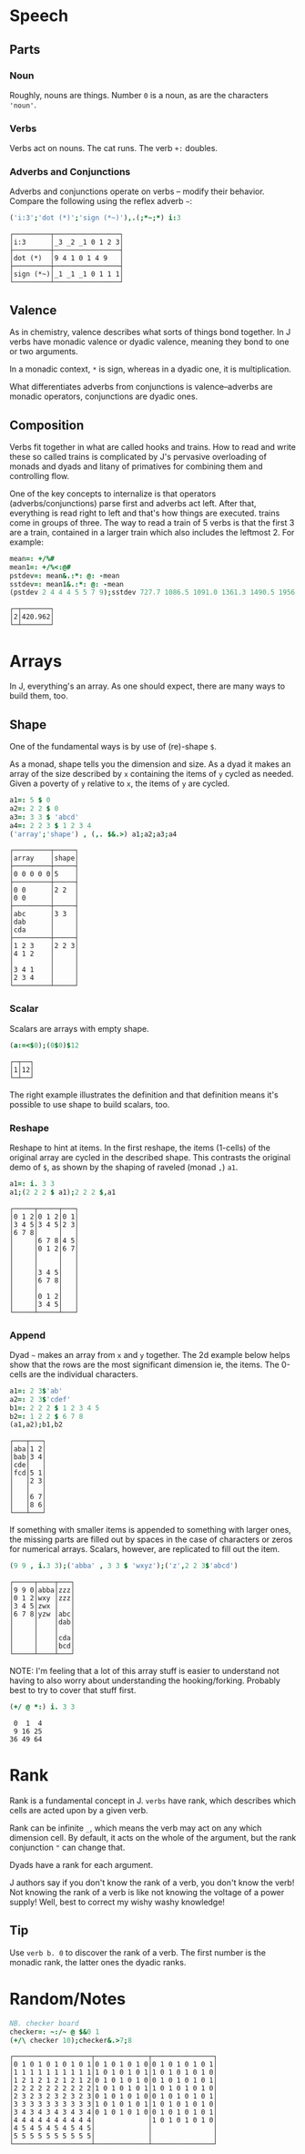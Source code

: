 * Speech

** Parts

*** Noun

Roughly, nouns are things. Number ~0~ is a noun, as are the characters
~'noun'~.

*** Verbs

Verbs act on nouns. The cat runs. The verb ~+:~ doubles.

*** Adverbs and Conjunctions

Adverbs and conjunctions operate on verbs -- modify their
behavior. Compare the following using the reflex adverb ~~~:

#+BEGIN_SRC j :session :exports both
('i:3';'dot (*)';'sign (*~)'),.(;*~;*) i:3
#+END_SRC

#+RESULTS:
: ┌─────────┬────────────────┐
: │i:3      │_3 _2 _1 0 1 2 3│
: ├─────────┼────────────────┤
: │dot (*)  │9 4 1 0 1 4 9   │
: ├─────────┼────────────────┤
: │sign (*~)│_1 _1 _1 0 1 1 1│
: └─────────┴────────────────┘

** Valence

As in chemistry, valence describes what sorts of things bond
together. In J verbs have monadic valence or dyadic valence, meaning
they bond to one or two arguments. 

In a monadic context, ~*~ is sign, whereas in a dyadic one, it is
multiplication.

What differentiates adverbs from conjunctions is valence--adverbs are
monadic operators, conjunctions are dyadic ones.

** Composition

Verbs fit together in what are called hooks and trains. How to read
and write these so called trains is complicated by J's pervasive
overloading of monads and dyads and litany of primatives for combining
them and controlling flow. 

One of the key concepts to internalize is that operators
(adverbs/conjunctions) parse first and adverbs act left. After that,
everything is read right to left and that's how things are
executed. trains come in groups of three. The way to read a train of 5
verbs is that the first 3 are a train, contained in a larger train
which also includes the leftmost 2. For example:

#+BEGIN_SRC j :session :exports both
mean=: +/%#
mean1=: +/%<:@#
pstdev=: mean&.:*: @: -mean
sstdev=: mean1&.:*: @: -mean
(pstdev 2 4 4 4 5 5 7 9);sstdev 727.7 1086.5 1091.0 1361.3 1490.5 1956.1
#+END_SRC

#+RESULTS:
: ┌─┬───────┐
: │2│420.962│
: └─┴───────┘


* Arrays

In J, everything's an array. As one should expect, there are many ways
to build them, too.

** Shape

One of the fundamental ways is by use of (re)-shape ~$~.

As a monad, shape tells you the dimension and size. As a dyad it makes
an array of the size described by ~x~ containing the items of ~y~
cycled as needed. Given a poverty of ~y~ relative to ~x~, the items of
~y~ are cycled.

#+BEGIN_SRC j :session :exports both
a1=: 5 $ 0
a2=: 2 2 $ 0
a3=: 3 3 $ 'abcd'
a4=: 2 2 3 $ 1 2 3 4
('array';'shape') , (,. $&.>) a1;a2;a3;a4
#+END_SRC

#+RESULTS:
#+begin_example
┌─────────┬─────┐
│array    │shape│
├─────────┼─────┤
│0 0 0 0 0│5    │
├─────────┼─────┤
│0 0      │2 2  │
│0 0      │     │
├─────────┼─────┤
│abc      │3 3  │
│dab      │     │
│cda      │     │
├─────────┼─────┤
│1 2 3    │2 2 3│
│4 1 2    │     │
│         │     │
│3 4 1    │     │
│2 3 4    │     │
└─────────┴─────┘
#+end_example

*** Scalar

Scalars are arrays with empty shape. 

#+BEGIN_SRC j :session :exports both
(a:=<$0);(0$0)$12
#+END_SRC

#+RESULTS:
: ┌─┬──┐
: │1│12│
: └─┴──┘

The right example illustrates the definition and that definition means
it's possible to use shape to build scalars, too.

*** Reshape

Reshape to hint at items. In the first reshape, the items (1-cells) of
the original array are cycled in the described shape. This contrasts
the original demo of ~$~, as shown by the shaping of raveled (monad
~,~) ~a1~.

#+BEGIN_SRC j :session :exports both
a1=: i. 3 3
a1;(2 2 2 $ a1);2 2 2 $,a1
#+END_SRC

#+RESULTS:
#+begin_example
┌─────┬─────┬───┐
│0 1 2│0 1 2│0 1│
│3 4 5│3 4 5│2 3│
│6 7 8│     │   │
│     │6 7 8│4 5│
│     │0 1 2│6 7│
│     │     │   │
│     │     │   │
│     │3 4 5│   │
│     │6 7 8│   │
│     │     │   │
│     │0 1 2│   │
│     │3 4 5│   │
└─────┴─────┴───┘
#+end_example

*** Append

Dyad ~~~ makes an array from ~x~ and ~y~ together. The 2d example
below helps show that the rows are the most significant dimension ie,
the items. The 0-cells are the individual characters.

#+BEGIN_SRC j :session :exports both
a1=: 2 3$'ab'
a2=: 2 3$'cdef'
b1=: 2 2 2 $ 1 2 3 4 5
b2=: 1 2 2 $ 6 7 8
(a1,a2);b1,b2
#+END_SRC

#+RESULTS:
#+begin_example
┌───┬───┐
│aba│1 2│
│bab│3 4│
│cde│   │
│fcd│5 1│
│   │2 3│
│   │   │
│   │6 7│
│   │8 6│
└───┴───┘
#+end_example

If something with smaller items is appended to something with larger
ones, the missing parts are filled out by spaces in the case of
characters or zeros for numerical arrays. Scalars, however, are
replicated to fill out the item.

#+BEGIN_SRC j :session :exports both
(9 9 , i.3 3);('abba' , 3 3 $ 'wxyz');('z',2 2 3$'abcd')
#+END_SRC

#+RESULTS:
#+begin_example
┌─────┬────┬───┐
│9 9 0│abba│zzz│
│0 1 2│wxy │zzz│
│3 4 5│zwx │   │
│6 7 8│yzw │abc│
│     │    │dab│
│     │    │   │
│     │    │cda│
│     │    │bcd│
└─────┴────┴───┘
#+end_example

NOTE: I'm feeling that a lot of this array stuff is easier to
understand not having to also worry about understanding the
hooking/forking. Probably best to try to cover that stuff first.

#+BEGIN_SRC j :session :exports both
(+/ @ *:) i. 3 3
#+END_SRC

#+RESULTS:
:  0  1  4
:  9 16 25
: 36 49 64


* Rank

Rank is a fundamental concept in J. ~verbs~ have rank, which describes
which cells are acted upon by a given verb. 

Rank can be infinite ~_~, which means the verb may act on any which
dimension cell. By default, it acts on the whole of the argument, but
the rank conjunction ~"~ can change that.

Dyads have a rank for each argument.

J authors say if you don't know the rank of a verb, you don't know the
verb! Not knowing the rank of a verb is like not knowing the voltage
of a power supply! Well, best to correct my wishy washy knowledge!

** Tip

Use ~verb b. 0~ to discover the rank of a verb. The first number is
the monadic rank, the latter ones the dyadic ranks.


* Random/Notes

#+BEGIN_SRC j :session :exports both
NB. checker board
checker=: ~:/~ @ $&0 1
(+/\ checker 10);checker&.>7;8
#+END_SRC

#+RESULTS:
#+begin_example
┌───────────────────┬─────────────┬───────────────┐
│0 1 0 1 0 1 0 1 0 1│0 1 0 1 0 1 0│0 1 0 1 0 1 0 1│
│1 1 1 1 1 1 1 1 1 1│1 0 1 0 1 0 1│1 0 1 0 1 0 1 0│
│1 2 1 2 1 2 1 2 1 2│0 1 0 1 0 1 0│0 1 0 1 0 1 0 1│
│2 2 2 2 2 2 2 2 2 2│1 0 1 0 1 0 1│1 0 1 0 1 0 1 0│
│2 3 2 3 2 3 2 3 2 3│0 1 0 1 0 1 0│0 1 0 1 0 1 0 1│
│3 3 3 3 3 3 3 3 3 3│1 0 1 0 1 0 1│1 0 1 0 1 0 1 0│
│3 4 3 4 3 4 3 4 3 4│0 1 0 1 0 1 0│0 1 0 1 0 1 0 1│
│4 4 4 4 4 4 4 4 4 4│             │1 0 1 0 1 0 1 0│
│4 5 4 5 4 5 4 5 4 5│             │               │
│5 5 5 5 5 5 5 5 5 5│             │               │
└───────────────────┴─────────────┴───────────────┘
#+end_example


